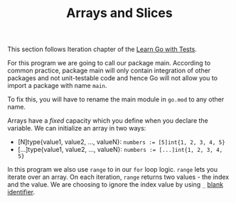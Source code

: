 #+TITLE: Arrays and Slices

This section follows Iteration chapter of the [[https://quii.gitbook.io/learn-go-with-tests/go-fundamentals/arrays-and-slices][Learn Go with Tests]].

For this program we are going to call our package main. According to common
practice, package main will only contain integration of other packages and not
unit-testable code and hence Go will not allow you to import a package with name
=main=.

To fix this, you will have to rename the main module in =go.mod= to any other name.

Arrays have a /fixed/ capacity which you define when you declare the variable. We
can initialize an array in two ways:
- [N]type{value1, value2, ..., valueN}:
  ~numbers := [5]int{1, 2, 3, 4, 5}~
- [...]type{value1, value2, ..., valueN}:
  ~numbers := [...]int{1, 2, 3, 4, 5}~

In this program we also use =range= to in our =for= loop logic. =range= lets you
iterate over an array. On each iteration, =range= returns two values - the index
and the value. We are choosing to ignore the index value by using =_=
[[https://go.dev/doc/effective_go#blank][blank identifier]].

